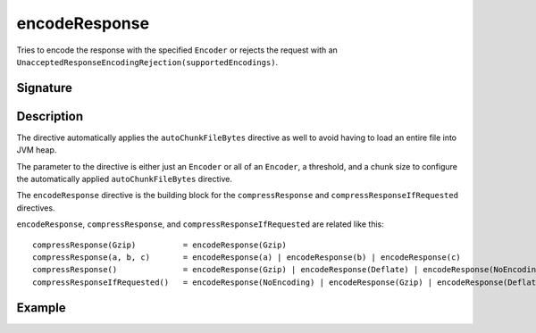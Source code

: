 .. _-encodeResponse-:

encodeResponse
==============

Tries to encode the response with the specified ``Encoder`` or rejects the request with an
``UnacceptedResponseEncodingRejection(supportedEncodings)``.

Signature
---------

.. includecode2:: /../../akka-http-scala/src/main/scala/akka/http/scaladsl/server/directives/CodingDirectives.scala
   :snippet: encodeResponse

Description
-----------

The directive automatically applies the ``autoChunkFileBytes`` directive as well to avoid having to load
an entire file into JVM heap.

The parameter to the directive is either just an ``Encoder`` or all of an ``Encoder``, a threshold, and a
chunk size to configure the automatically applied ``autoChunkFileBytes`` directive.

The ``encodeResponse`` directive is the building block for the ``compressResponse`` and
``compressResponseIfRequested`` directives.

``encodeResponse``, ``compressResponse``, and ``compressResponseIfRequested`` are related like this::

    compressResponse(Gzip)          = encodeResponse(Gzip)
    compressResponse(a, b, c)       = encodeResponse(a) | encodeResponse(b) | encodeResponse(c)
    compressResponse()              = encodeResponse(Gzip) | encodeResponse(Deflate) | encodeResponse(NoEncoding)
    compressResponseIfRequested()   = encodeResponse(NoEncoding) | encodeResponse(Gzip) | encodeResponse(Deflate)

Example
-------

.. includecode2:: ../../../../code/docs/http/scaladsl/server/directives/CodingDirectivesExamplesSpec.scala
   :snippet: encodeResponse
